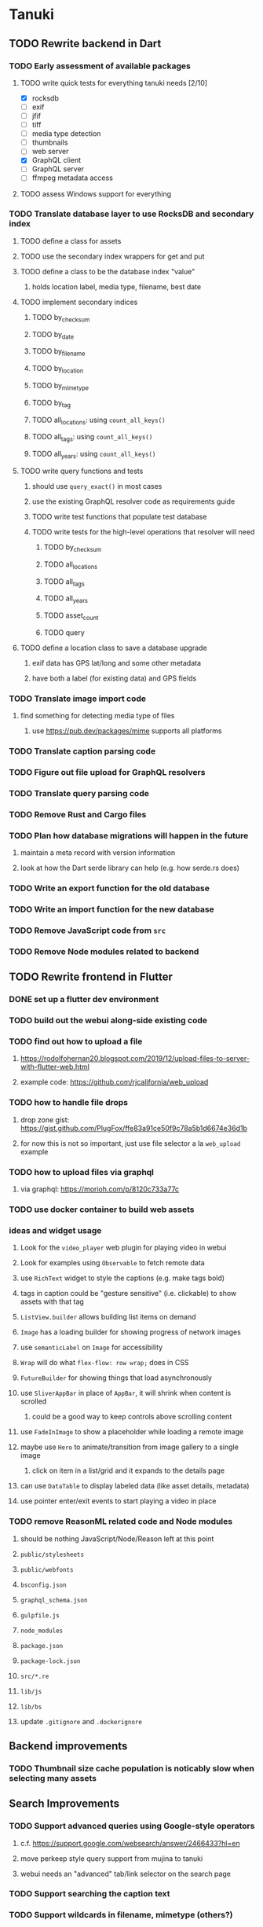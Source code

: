 * Tanuki
** TODO Rewrite backend in Dart
*** TODO Early assessment of available packages
**** TODO write quick tests for everything tanuki needs [2/10]
- [X] rocksdb
- [ ] exif
- [ ] jfif
- [ ] tiff
- [ ] media type detection
- [ ] thumbnails
- [ ] web server
- [X] GraphQL client
- [ ] GraphQL server
- [ ] ffmpeg metadata access
**** TODO assess Windows support for everything
*** TODO Translate database layer to use RocksDB and secondary index
**** TODO define a class for assets
**** TODO use the secondary index wrappers for get and put
**** TODO define a class to be the database index "value"
***** holds location label, media type, filename, best date
**** TODO implement secondary indices
***** TODO by_checksum
***** TODO by_date
***** TODO by_filename
***** TODO by_location
***** TODO by_mimetype
***** TODO by_tag
***** TODO all_locations: using =count_all_keys()=
***** TODO all_tags: using =count_all_keys()=
***** TODO all_years: using =count_all_keys()=
**** TODO write query functions and tests
***** should use =query_exact()= in most cases
***** use the existing GraphQL resolver code as requirements guide
***** TODO write test functions that populate test database
***** TODO write tests for the high-level operations that resolver will need
****** TODO by_checksum
****** TODO all_locations
****** TODO all_tags
****** TODO all_years
****** TODO asset_count
****** TODO query
**** TODO define a location class to save a database upgrade
***** exif data has GPS lat/long and some other metadata
***** have both a label (for existing data) and GPS fields
*** TODO Translate image import code
**** find something for detecting media type of files
***** use https://pub.dev/packages/mime supports all platforms
*** TODO Translate caption parsing code
*** TODO Figure out file upload for GraphQL resolvers
*** TODO Translate query parsing code
*** TODO Remove Rust and Cargo files
*** TODO Plan how database migrations will happen in the future
**** maintain a meta record with version information
**** look at how the Dart serde library can help (e.g. how serde.rs does)
*** TODO Write an export function for the old database
*** TODO Write an import function for the new database
*** TODO Remove JavaScript code from =src=
*** TODO Remove Node modules related to backend
** TODO Rewrite frontend in Flutter
*** DONE set up a flutter dev environment
*** TODO build out the webui along-side existing code
*** TODO find out how to upload a file
**** https://rodolfohernan20.blogspot.com/2019/12/upload-files-to-server-with-flutter-web.html
**** example code: https://github.com/rjcalifornia/web_upload
*** TODO how to handle file drops
**** drop zone gist: https://gist.github.com/PlugFox/ffe83a91ce50f9c78a5b1d6674e36d1b
**** for now this is not so important, just use file selector a la =web_upload= example
*** TODO how to upload files via graphql
**** via graphql: https://morioh.com/p/8120c733a77c
*** TODO use docker container to build web assets
*** ideas and widget usage
**** Look for the =video_player= web plugin for playing video in webui
**** Look for examples using =Observable= to fetch remote data
**** use =RichText= widget to style the captions (e.g. make tags bold)
**** tags in caption could be "gesture sensitive" (i.e. clickable) to show assets with that tag
**** =ListView.builder= allows building list items on demand
**** =Image= has a loading builder for showing progress of network images
**** use =semanticLabel= on =Image= for accessibility
**** =Wrap= will do what =flex-flow: row wrap;= does in CSS
**** =FutureBuilder= for showing things that load asynchronously
**** use =SliverAppBar= in place of =AppBar=, it will shrink when content is scrolled
***** could be a good way to keep controls above scrolling content
**** use =FadeInImage= to show a placeholder while loading a remote image
**** maybe use =Hero= to animate/transition from image gallery to a single image
***** click on item in a list/grid and it expands to the details page
**** can use =DataTable= to display labeled data (like asset details, metadata)
**** use pointer enter/exit events to start playing a video in place
*** TODO remove ReasonML related code and Node modules
**** should be nothing JavaScript/Node/Reason left at this point
**** =public/stylesheets=
**** =public/webfonts=
**** =bsconfig.json=
**** =graphql_schema.json=
**** =gulpfile.js=
**** =node_modules=
**** =package.json=
**** =package-lock.json=
**** =src/*.re=
**** =lib/js=
**** =lib/bs=
**** update =.gitignore= and =.dockerignore=
** Backend improvements
*** TODO Thumbnail size cache population is noticably slow when selecting many assets
** Search Improvements
*** TODO Support advanced queries using Google-style operators
**** c.f. https://support.google.com/websearch/answer/2466433?hl=en
**** move perkeep style query support from mujina to tanuki
**** webui needs an "advanced" tab/link selector on the search page
*** TODO Support searching the caption text
*** TODO Support wildcards in filename, mimetype (others?)
*** TODO Need a query to find image assets whose orientation is incorrect/unknown
** Data Format Support
*** TODO Detect time zone offset in EXIF data
According to Wikipedia the 2.31 version of EXIF will support time-zone
information. Eventually, the application should be able to detect this and
include it in the database records.

: There is no way to record time-zone information along with the time, thus
: rendering the stored time ambiguous. However, time-zone information have
: been introduced recently by Exif version 2.31 (July 2016). Related tags are:
: "OffsetTime", "OffsetTimeOriginal" and "OffsetTimeDigitized".

*** TODO Extract exact location information from images [0/4]
- [ ] Write a data migration to process existing assets
- [ ] Incoming needs to extract this information for new assets
- [ ] Existing location values should be stored in "label" field
- [ ] Exact location information should be stored separate from label

** Documentation
*** Case Sensitivity
- Data is stored as entered (case preservative)
- Attribute lists are all lowercased
- Search is always case insensitive
*** Date/Time values
- Uses 24 hour clock, displays using local time zone, stored as UTC
- [[http://www.unicode.org/reports/tr35/tr35-43/tr35-dates.html#Date_Format_Patterns][Date_Format_Patterns]]
** Mobile app
*** Use [[https://pub.dev/packages/image_picker][image_picker]] to allow user to select images from photo library
** Legacy Reason/JavaScript/Rust
*** N.B. bs-platform module version
**** cannot upgrade to 7.0.1 because ReasonApollo fails to compile
*** N.B. react-apollo module version
**** reason-apollo still depends on react-apollo 2.5.8
**** upgrading react-apollo to >3.x breaks reason-apollo
**** must wait until reason-apollo updates their dependencies
*** TODO Rewrite backend in Rust
**** TODO switch out =ulid= for https://crates.io/crates/rusty_ulid
**** TODO Translate database layer to use RocksDB and =mokuroku=
***** DONE define type for assets
***** DONE write a =new_asset_id= function like =makeAssetId=
***** DONE need to decide how to handle the database prefix for (asset) keys
****** straight-forward for now
***** DONE write =database= module functions for operating on =Asset= instances
***** DONE use the =mokuroku= database functions for get and put
***** DONE define a struct to be the database index "value"
****** holds location label, media type, filename, best date
***** DONE use =chrono= for the dates (=SystemTime= is not consistent)
***** DONE implement secondary indices
****** DONE by_checksum
****** DONE by_date
****** DONE by_filename
****** DONE by_location
****** DONE by_mimetype
****** DONE by_tag
****** DONE all_locations: using =count_all_keys()=
****** DONE all_tags: using =count_all_keys()=
****** DONE all_years: using =count_all_keys()=
***** TODO write query functions and tests
****** should use =query_exact()= in most cases
****** use the existing GraphQL resolver code as requirements guide
****** TODO write test functions that populate test database
****** TODO write tests for the high-level operations that resolver will need
******* TODO by_checksum
******* TODO all_locations
******* TODO all_tags
******* TODO all_years
******* TODO asset_count
******* TODO query
***** TODO write a constructor and "builders" for =Asset=
****** would help to know what GraphQL upload resolver looks like in Rust
****** TODO write a test that uploads an asset via GraphQL
***** TODO define a location struct to save a database upgrade
****** exif data has GPS lat/long and some other metadata
****** have both a label (for existing data) and GPS fields
**** TODO Translate image import code (EXIF, HEIF, MPEG, etc)
**** TODO Translate caption parsing code
**** TODO figure out file upload for GraphQL resolvers
**** TODO Translate query parsing code
**** TODO Write data import/export function to save/load from JSON
**** Libraries
***** Facial recognition
****** https://crates.io/crates/opencv (WTFPL)
***** Videos
****** need Rust bindings for =ffprobe= and =ffmpeg=
******* https://crates.io/crates/ffmpeg4 (WTFPL)
******* https://crates.io/crates/ffmpeg-dev (MIT/LGPL)
******* https://crates.io/crates/ffmpeg-next (WTFPL)
****** see if there are alternatives for Rust
***** Images
****** EXIF: https://crates.io/crates/rexif (MIT)
****** HEIF: https://github.com/oussama/libheif-rs (MIT)
****** https://crates.io/crates/libvips (MIT)
****** if all else fails, can use =magick-rust= (needs bindgen updates soon)
**** TODO Remove Node modules no longer used (compare to zorigami)
*** TODO Look at [[https://www.material.io][Material Design]] for icons and such
**** icons: https://www.material.io/resources/icons/
**** many design elements for various purposes
**** they provide free icons that are well thought out
*** Front-end improvements
**** TODO Debounce the data validation fields using async validators
**** TODO Consider how to make thumbnail page responsive
***** Show 1, 2, 3, or more depending on browser width
***** Should be able to leverage CSS for this
**** TODO Asset preview page shows a broken link, should show placeholder image
**** TODO Add error boundary handling (requires React API changes)
***** waiting on support for =didCatch= in React Hooks API
***** also likely need the API exposed via ReasonReact
***** see the =ErrorBoundary= module definition in =Index.re=
**** TODO Use a lightbox component for displaying assets
***** c.f. https://creativebulma.net/product/lightbox/demo
*** Bugs
**** TODO Sometimes the front-end misses updates from backend?
***** e.g. click a tag, images fail to appear; click and click again, works
***** find out what is going on when this happens
**** TODO Home page fails to update after data changs
***** TODO Home page stays stuck on "upload" even after images are uploaded
****** name the =CountAssets= query and add to the =refetchQueries= list
***** TODO After editing asset, selections need to elide newly removed tags
****** that is, found "opa)", selected assets, fixed them, now cannot clear selection
****** need to attach an update function after the edit asset mutation completes
****** c.f. =onCompleted= prop on =mutation= function
******* https://www.apollographql.com/docs/react/essentials/mutations/
****** can also set =awaitRefetchQueries= to wait for refetch to complete
****** could move Locations/Tags/Years logic into =Home= and handle everything there
****** could use GraphQL subscriptions in =Home= to keep track of changes
*** Development Support
**** TODO Figure out how to deal with the GraphQL schema weirdness
***** The introspection tool generates weird types for the non-optional array of strings
***** Maybe that tool is correct and my types are wrong?
***** Or maybe that tool has an update that fixes this?
***** c.f. commit =b8fa735=
*** TODO consider using [[https://github.com/vertexclique/bastion][bastion]] for fault-tolerance (i.e. supervisor)
**** it appears to support Erlang-style supervisor behavior
**** actix has similar functionality and is easier to read/write
